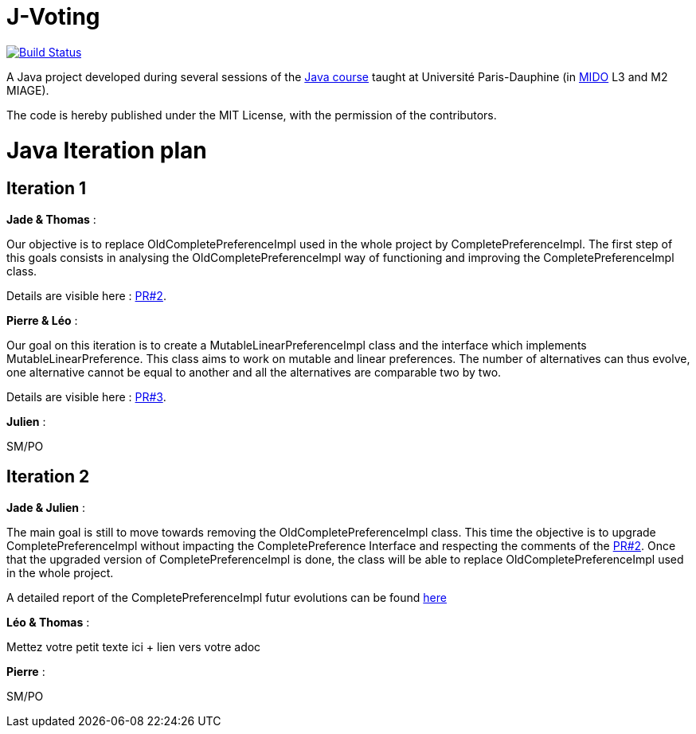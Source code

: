 = J-Voting
:gitHubUserName: oliviercailloux
:groupId: io.github.{gitHubUserName}
:artifactId: j-voting
:repository: J-Voting

image:https://travis-ci.com/{gitHubUserName}/{repository}.svg?branch=master["Build Status", link="https://travis-ci.com/{gitHubUserName}/{repository}"]

A Java project developed during several sessions of the https://github.com/oliviercailloux/java-course[Java course] taught at Université Paris-Dauphine (in http://www.mido.dauphine.fr/[MIDO] L3 and M2 MIAGE).

The code is hereby published under the MIT License, with the permission of the contributors.


= Java Iteration plan

== Iteration 1 

*Jade & Thomas* :

Our objective is to replace OldCompletePreferenceImpl used in the whole project by CompletePreferenceImpl. The first step of this goals consists in analysing the OldCompletePreferenceImpl way of functioning and improving the CompletePreferenceImpl class. 

Details are visible here : link:https://github.com/Julienchilhagopian/J-Voting/pull/2[PR#2]. 


*Pierre & Léo* :

Our goal on this iteration is to create a MutableLinearPreferenceImpl class and the interface which implements MutableLinearPreference. This class aims to work on mutable and linear preferences. The number of alternatives can thus evolve, one alternative cannot be equal to another and all the alternatives are comparable two by two.

Details are visible here : link:https://github.com/Julienchilhagopian/J-Voting/pull/3[PR#3]. 


*Julien* : 

SM/PO

== Iteration 2

*Jade & Julien* :

The main goal is still to move towards removing the OldCompletePreferenceImpl class. This time the objective is to upgrade CompletePreferenceImpl without impacting the CompletePreference Interface and respecting the comments of the link:https://github.com/Julienchilhagopian/J-Voting/pull/2[PR#2]. 
Once that the upgraded version of CompletePreferenceImpl is done, the class will be able to replace OldCompletePreferenceImpl used in the whole project.

A detailed report of the CompletePreferenceImpl futur evolutions can be found link:Doc/chapters/FromOldCompletePreferenceImplToCompletePreferenceImpl.adoc[here]

*Léo & Thomas* :

Mettez votre petit texte ici + lien vers votre adoc

*Pierre* :

SM/PO





